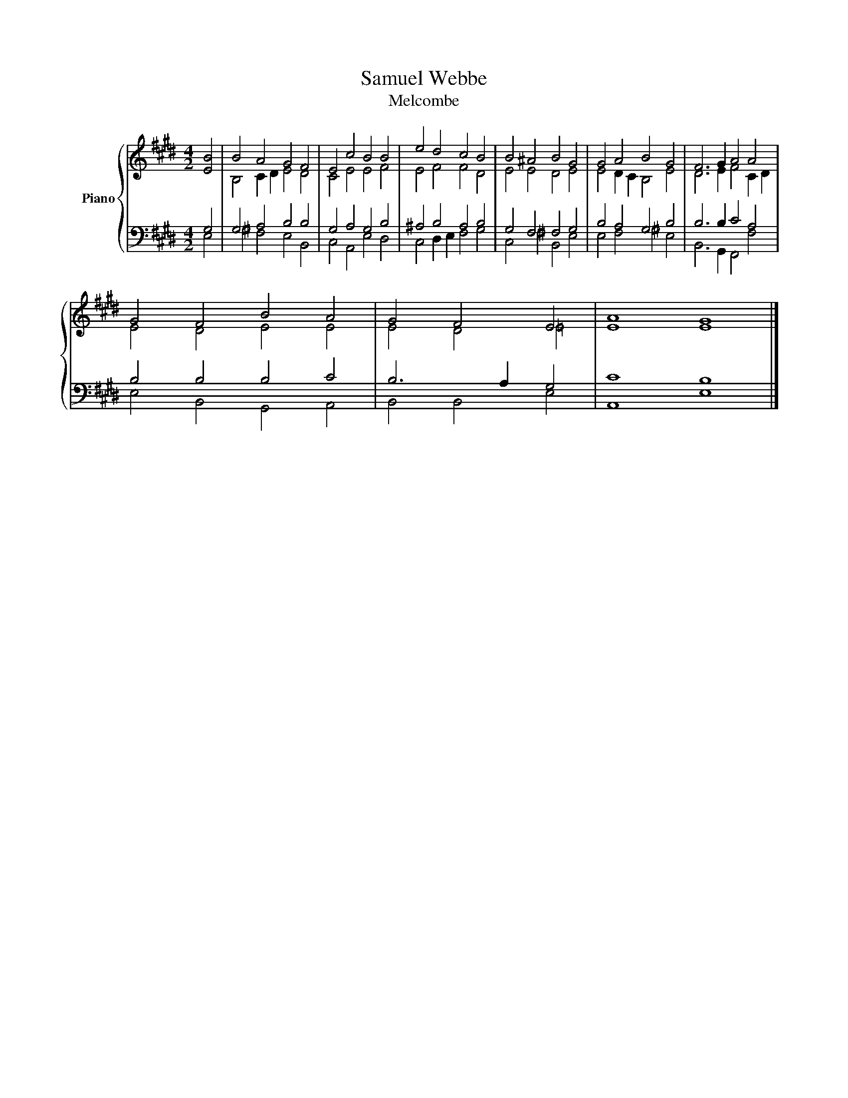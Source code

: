 X:1
T:Samuel Webbe
T:Melcombe
%%score { ( 1 4 ) | ( 2 3 ) }
L:1/8
M:4/2
K:E
V:1 treble nm="Piano"
V:4 treble 
V:2 bass 
V:3 bass 
V:1
 [EB]4 | B4 A4 G4 F4 | E4 c4 B4 B4 | e4 d4 c4 B4 | B4 ^A4 B4 G4 | G4 A4 B4 G4 | F6 G2 A4 A4 | %7
 G4 F4 B4 A4 | G4 F4 E4 | A8 G8 |] %10
V:2
 G,4 | G,4 A,4 B,4 B,4 | G,4 A,4 G,4 B,4 | ^A,4 B,4 A,4 B,4 | G,4 F,4 F,4 G,4 | B,4 A,4 G,4 B,4 | %6
 B,6 B,2 C4 A,4 | B,4 B,4 B,4 C4 | B,6 A,2 G,4 | C8 B,8 |] %10
V:3
 E,4 | ^G,4 F,4 E,4 B,,4 | C,4 A,,4 E,4 D,4 | C,4 D,2 E,2 F,4 G,4 | C,4 ^F,4 B,,4 E,4 | %5
 E,4 F,4 ^G,4 E,4 | B,,6 G,,2 F,,4 F,4 | E,4 B,,4 G,,4 A,,4 | B,,4 B,,4 E,4 | A,,8 E,8 |] %10
V:4
 x4 | B,4 C2 D2 E4 D4 | C4 E4 E4 F4 | E4 F4 F4 D4 | E4 E4 D4 E4 | E4 D2 C2 B,4 E4 | %6
 D6 E2 F4 C2 D2 | E4 D4 E4 E4 | E4 D4 =E4 | E8 E8 |] %10

